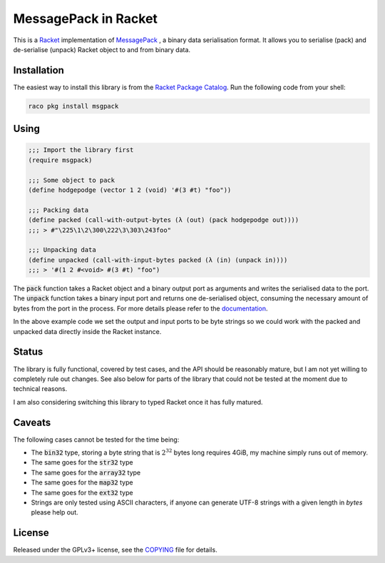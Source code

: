 #######################
 MessagePack in Racket
#######################

.. default-role:: code


This is a Racket_ implementation of MessagePack_ , a binary data serialisation
format. It allows you to serialise (pack) and de-serialise (unpack) Racket
object to and from binary data.

.. _MessagePack: http://msgpack.org/
.. _Racket: http://racket-lang.org/


Installation
############

The easiest way to install this library is from the `Racket Package Catalog`_.
Run the following code from your shell:

.. code:: sh

   raco pkg install msgpack

.. _Racket Package Catalog: https://pkgs.racket-lang.org/


Using
#####

.. code:: racket

   ;;; Import the library first
   (require msgpack)

   ;;; Some object to pack
   (define hodgepodge (vector 1 2 (void) '#(3 #t) "foo"))

   ;;; Packing data
   (define packed (call-with-output-bytes (λ (out) (pack hodgepodge out))))
   ;;; > #"\225\1\2\300\222\3\303\243foo"

   ;;; Unpacking data
   (define unpacked (call-with-input-bytes packed (λ (in) (unpack in))))
   ;;; > '#(1 2 #<void> #(3 #t) "foo")

The `pack` function takes a Racket object and a binary output port as arguments
and writes the serialised data to the port.  The `unpack` function takes a
binary input port and returns one de-serialised object, consuming the necessary
amount of bytes from the port in the process. For more details please refer to
the documentation_.

In the above example code we set the output and input ports to be byte strings
so we could work with the packed and unpacked data directly inside the Racket
instance.

.. _documentation: https://docs.racket-lang.org/msgpack/index.html


Status
######

The library is fully functional, covered by test cases, and the API should be
reasonably mature, but I am not yet willing to completely rule out changes. See
also below for parts of the library that could not be tested at the moment due
to technical reasons.

I am also considering switching this library to typed Racket once it has fully
matured.


Caveats
#######

The following cases cannot be tested for the time being:

- The `bin32` type, storing a byte string that is :math:`2^32` bytes long
  requires 4GiB, my machine simply runs out of memory.
- The same goes for the `str32` type
- The same goes for the `array32` type
- The same goes for the `map32` type
- The same goes for the `ext32` type
- Strings are only tested using ASCII characters, if anyone can generate
  UTF-8 strings with a given length in *bytes* please help out.


License
#######

Released under the GPLv3+ license, see the COPYING_ file for details.

.. _COPYING: COPYING.txt
